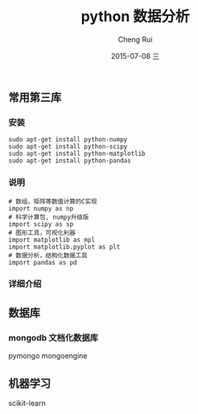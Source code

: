 #+TITLE:     python 数据分析
#+AUTHOR:    Cheng Rui
#+EMAIL:     blackzero@ubuntu
#+DATE:      2015-07-08 三
#+DESCRIPTION:
#+KEYWORDS:  python data analysis
#+LANGUAGE:  cn

** 常用第三库

*** 安装
#+BEGIN_SRC shell
sudo apt-get install python-numpy
sudo apt-get install python-scipy
sudo apt-get install python-matplotlib
sudo apt-get install python-pandas
#+END_SRC

*** 说明
#+BEGIN_SRC python3
# 数组，矩阵等数值计算的C实现
import numpy as np
# 科学计算包, numpy升级版
import scipy as sp
# 图形工具，可视化利器
import matplotlib as mpl
import matplotlib.pyplot as plt
# 数据分析，结构化数据工具
import pandas as pd
#+END_SRC

*** 详细介绍

** 数据库

*** mongodb 文档化数据库
pymongo
mongoengine

** 机器学习
scikit-learn
